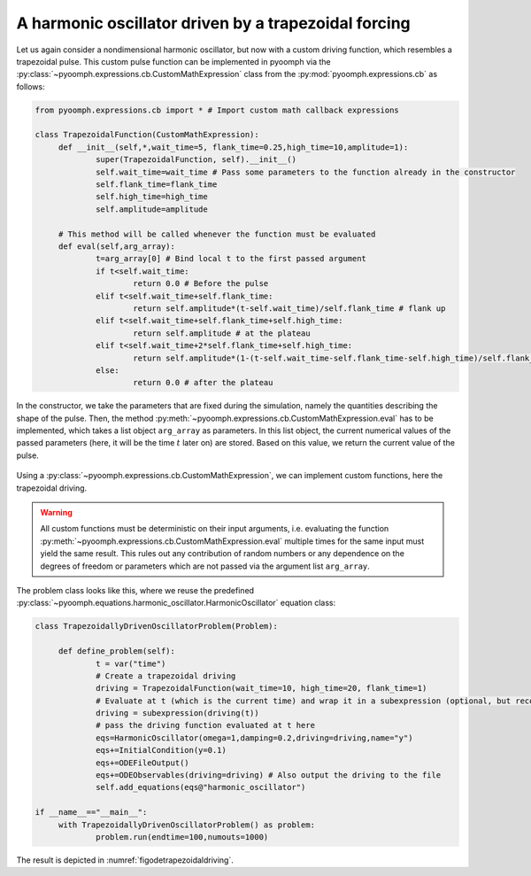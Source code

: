 A harmonic oscillator driven by a trapezoidal forcing
~~~~~~~~~~~~~~~~~~~~~~~~~~~~~~~~~~~~~~~~~~~~~~~~~~~~~

Let us again consider a nondimensional harmonic oscillator, but now with a custom driving function, which resembles a trapezoidal pulse. This custom pulse function can be implemented in pyoomph via the :py:class:`~pyoomph.expressions.cb.CustomMathExpression` class from the :py:mod:`pyoomph.expressions.cb` as follows:

.. code:: python

   from pyoomph.expressions.cb import * # Import custom math callback expressions

   class TrapezoidalFunction(CustomMathExpression):
   	def __init__(self,*,wait_time=5, flank_time=0.25,high_time=10,amplitude=1):
   		super(TrapezoidalFunction, self).__init__()
   		self.wait_time=wait_time # Pass some parameters to the function already in the constructor
   		self.flank_time=flank_time
   		self.high_time=high_time
   		self.amplitude=amplitude

   	# This method will be called whenever the function must be evaluated
   	def eval(self,arg_array):
   		t=arg_array[0] # Bind local t to the first passed argument
   		if t<self.wait_time:
   			return 0.0 # Before the pulse
   		elif t<self.wait_time+self.flank_time:
   			return self.amplitude*(t-self.wait_time)/self.flank_time # flank up
   		elif t<self.wait_time+self.flank_time+self.high_time:
   			return self.amplitude # at the plateau
   		elif t<self.wait_time+2*self.flank_time+self.high_time:
   			return self.amplitude*(1-(t-self.wait_time-self.flank_time-self.high_time)/self.flank_time) # flank down
   		else:
   			return 0.0 # after the plateau

In the constructor, we take the parameters that are fixed during the simulation, namely the quantities describing the shape of the pulse. Then, the method :py:meth:`~pyoomph.expressions.cb.CustomMathExpression.eval` has to be implemented, which takes a list object ``arg_array`` as parameters. In this list object, the current numerical values of the passed parameters (here, it will be the time :math:`t` later on) are stored. Based on this value, we return the current value of the pulse.

..  figure:: trapezoidal_driving.*
	:name: figodetrapezoidaldriving
	:align: center
	:alt: Using custom math expressions for a trapezoidal driving
	:class: with-shadow
	:width: 70%
	
	Using a :py:class:`~pyoomph.expressions.cb.CustomMathExpression`, we can implement custom functions, here the trapezoidal driving.


.. warning::

   All custom functions must be deterministic on their input arguments, i.e. evaluating the function :py:meth:`~pyoomph.expressions.cb.CustomMathExpression.eval` multiple times for the same input must yield the same result. This rules out any contribution of random numbers or any dependence on the degrees of freedom or parameters which are not passed via the argument list ``arg_array``.

The problem class looks like this, where we reuse the predefined :py:class:`~pyoomph.equations.harmonic_oscillator.HarmonicOscillator` equation class:

.. code:: python


   class TrapezoidallyDrivenOscillatorProblem(Problem):

   	def define_problem(self):
   		t = var("time")
   		# Create a trapezoidal driving
   		driving = TrapezoidalFunction(wait_time=10, high_time=20, flank_time=1)
   		# Evaluate at t (which is the current time) and wrap it in a subexpression (optional, but recommended)
   		driving = subexpression(driving(t))
   		# pass the driving function evaluated at t here
   		eqs=HarmonicOscillator(omega=1,damping=0.2,driving=driving,name="y")
   		eqs+=InitialCondition(y=0.1)
   		eqs+=ODEFileOutput()
   		eqs+=ODEObservables(driving=driving) # Also output the driving to the file
   		self.add_equations(eqs@"harmonic_oscillator") 

   if __name__=="__main__":
   	with TrapezoidallyDrivenOscillatorProblem() as problem:
   		problem.run(endtime=100,numouts=1000)

The result is depicted in :numref:`figodetrapezoidaldriving`.

.. only:: html
	
	.. container:: downloadbutton

		:download:`Download this example <custom_math_driven_oscillator.py>`
		
		:download:`Download all examples <../../tutorial_example_scripts.zip>`  

